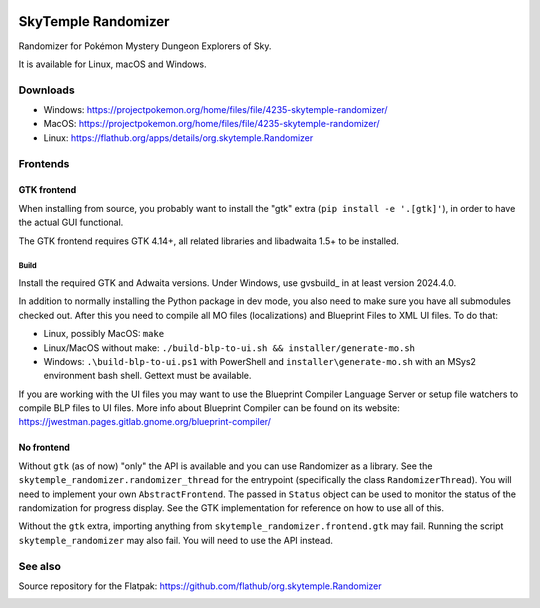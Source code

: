 |logo|

SkyTemple Randomizer
====================

|build| |crowdin| |pypi-version| |pypi-downloads| |pypi-license| |pypi-pyversions| |discord|

.. |logo| image:: https://raw.githubusercontent.com/SkyTemple/skytemple/master/skytemple/data/icons/hicolor/256x256/apps/skytemple.png

.. |crowdin| image:: https://badges.crowdin.net/skytemple/localized.svg
    :target: https://crowdin.com/project/skytemple
    :alt: Localization Progress

.. |build| image:: https://img.shields.io/github/actions/workflow/status/SkyTemple/skytemple-randomizer/build-test-publish.yml
    :target: https://pypi.org/project/skytemple-randomizer/
    :alt: Build Status

.. |pypi-version| image:: https://img.shields.io/pypi/v/skytemple-randomizer
    :target: https://pypi.org/project/skytemple-randomizer/
    :alt: Version

.. |pypi-downloads| image:: https://img.shields.io/pypi/dm/skytemple-randomizer
    :target: https://pypi.org/project/skytemple-randomizer/
    :alt: Downloads

.. |pypi-license| image:: https://img.shields.io/pypi/l/skytemple-randomizer
    :alt: License (GPLv3)

.. |pypi-pyversions| image:: https://img.shields.io/pypi/pyversions/skytemple-randomizer
    :alt: Supported Python versions

.. |discord| image:: https://img.shields.io/discord/710190644152369162?label=Discord
    :target: https://discord.gg/skytemple
    :alt: Discord

.. |kofi| image:: https://www.ko-fi.com/img/githubbutton_sm.svg
    :target: https://ko-fi.com/I2I81E5KH
    :alt: Ko-Fi

Randomizer for Pokémon Mystery Dungeon Explorers of Sky.

It is available for Linux, macOS and Windows.

Downloads
---------
- Windows: https://projectpokemon.org/home/files/file/4235-skytemple-randomizer/
- MacOS: https://projectpokemon.org/home/files/file/4235-skytemple-randomizer/
- Linux: https://flathub.org/apps/details/org.skytemple.Randomizer

|flathub_badge|

Frontends
---------

GTK frontend
~~~~~~~~~~~~
When installing from source, you probably want to install the "gtk" extra (``pip install -e '.[gtk]'``),
in order to have the actual GUI functional.

The GTK frontend requires GTK 4.14+, all related libraries and libadwaita 1.5+ to be
installed.

Build
.....
Install the required GTK and Adwaita versions. Under Windows, use gvsbuild_ in at least version 2024.4.0.

In addition to normally installing the Python package in dev mode, you also need to make sure you
have all submodules checked out. After this you need to compile all MO files (localizations) and Blueprint
Files to XML UI files. To do that:

- Linux, possibly MacOS: ``make``
- Linux/MacOS without make: ``./build-blp-to-ui.sh && installer/generate-mo.sh``
- Windows: ``.\build-blp-to-ui.ps1`` with PowerShell and ``installer\generate-mo.sh`` with an MSys2 environment bash shell. Gettext must be available.

If you are working with the UI files you may want to use the Blueprint Compiler Language Server or setup file watchers
to compile BLP files to UI files. More info about Blueprint Compiler can be found on its website:
https://jwestman.pages.gitlab.gnome.org/blueprint-compiler/

No frontend
~~~~~~~~~~~

Without ``gtk`` (as of now) "only" the API is available and you can use Randomizer as a library.
See the ``skytemple_randomizer.randomizer_thread`` for the entrypoint (specifically the class ``RandomizerThread``).
You will need to implement your own ``AbstractFrontend``. The passed in ``Status`` object can be used to monitor the
status of the randomization for progress display. See the GTK implementation for reference on how to use all of this.

Without the ``gtk`` extra, importing anything from ``skytemple_randomizer.frontend.gtk`` may fail. Running the script
``skytemple_randomizer`` may also fail. You will need to use the API instead.

.. _Flathub: https://flathub.org/apps/details/org.skytemple.SkyTemple

.. |flathub_badge| image:: https://flathub.org/assets/badges/flathub-badge-en.png
    :target: https://flathub.org/apps/details/org.skytemple.SkyTemple
    :alt: Install on Flathub
    :width: 240px

.. _SkyTemple: https://github.com/SkyTemple/SkyTemple

.. _gvsbuild:: https://github.com/wingtk/gvsbuild

See also
--------

Source repository for the Flatpak: https://github.com/flathub/org.skytemple.Randomizer

|kofi|
